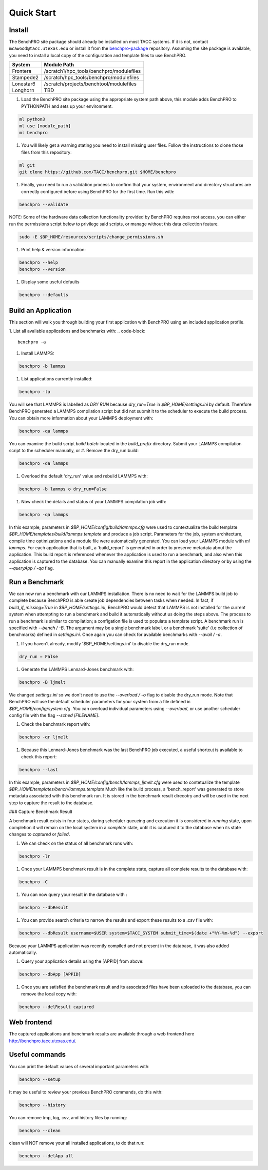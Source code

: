 ============
Quick Start
============

Install
=======

The BenchPRO site package should already be installed on most TACC systems. If it is not, contact ``mcawood@tacc.utexas.edu`` or install it from the benchpro-package_ repository. Assuming the site package is available, you need to install a local copy of the configuration and template files to use BenchPRO.

.. _benchpro-package: https://github.com/TACC/benchpro-package

.. list-table:: 
    :header-rows: 1

    * - System         
      - Module Path     
    * - Frontera       
      - /scratch1/hpc_tools/benchpro/modulefiles 
    * - Stampede2
      - /scratch/hpc_tools/benchpro/modulefiles             
    * - Lonestar6      
      - /scratch/projects/benchtool/modulefiles             
    * - Longhorn
      - TBD             

#. Load the BenchPRO site package using the appropriate system path above, this module adds BenchPRO to PYTHONPATH and sets up your environment.

.. code-block::

    ml python3
    ml use [module_path]
    ml benchpro

#. You will likely get a warning stating you need to install missing user files. Follow the instructions to clone those files from this repository:

.. code-block::

    ml git
    git clone https://github.com/TACC/benchpro.git $HOME/benchpro

#. Finally, you need to run a validation process to confirm that your system, environment and directory structures are correctly configured before using BenchPRO for the first time. Run this with:

.. code-block::

    benchpro --validate

NOTE: Some of the hardware data collection functionality provided by BenchPRO requires root access, you can either run the permissions script below to privilege said scripts, or manage without this data collection feature.

.. code-block::

    sudo -E $BP_HOME/resources/scripts/change_permissions.sh

#. Print help & version information:

.. code-block::

    benchpro --help
    benchpro --version

#. Display some useful defaults 

.. code-block::

    benchpro --defaults


Build an Application
====================

This section will walk you through building your first application with BenchPRO using an included application profile.

1. List all available applications and benchmarks with:
.. code-block::

    benchpro -a

#. Install LAMMPS:

.. code-block::

    benchpro -b lammps

#. List applications currently installed:

.. code-block::

    benchpro -la

You will see that LAMMPS is labelled as `DRY RUN` because `dry_run=True` in `$BP_HOME/settings.ini` by default. Therefore BenchPRO generated a LAMMPS compilation script but did not submit it to the scheduler to execute the build process. You can obtain more information about your LAMMPS deployment with:

.. code-block::

    benchpro -qa lammps     

You can examine the build script `build.batch` located in the `build_prefix` directory. Submit your LAMMPS compilation script to the scheduler manually, or
#. Remove the dry_run build:

.. code-block::

    benchpro -da lammps

#. Overload the default 'dry_run' value and rebuild LAMMPS with: 

.. code-block::

    benchpro -b lammps o dry_run=False

#. Now check the details and status of your LAMMPS compilation job with:

.. code-block::

    benchpro -qa lammps

In this example, parameters in `$BP_HOME/config/build/lammps.cfg` were used to contextualize the build template `$BP_HOME/templates/build/lammps.template` and produce a job script. Parameters for the job, system architecture, compile time optimizations and a module file were automatically generated. You can load your LAMMPS module with `ml lammps`. For each application that is built, a 'build_report' is generated in order to preserve metadata about the application. This build report is referenced whenever the application is used to run a benchmark, and also when this application is captured to the database. You can manually examine this report in the application directory or by using the `--queryApp / -qa` flag.


Run a Benchmark
===============

We can now run a benchmark with our LAMMPS installation. There is no need to wait for the LAMMPS build job to complete because BenchPRO is able create job dependencies between tasks when needed. In fact, if `build_if_missing=True` in `$BP_HOME/settings.ini`, BenchPRO would detect that LAMMPS is not installed for the current system when attempting to run a benchmark and build it automatically without us doing the steps above. The process to run a benchmark is similar to compilation; a configation file is used to populate a template script. A benchmark run is specified with `--bench / -B`. The argument may be a single benchmark label, or a benchmark 'suite' (i.e collection of benchmarks) defined in `settings.ini`. Once again you can check for available benchmarks with `--avail / -a`.  

1. If you haven't already, modify '$BP_HOME/settings.ini' to disable the dry_run mode.

.. code-block::

    dry_run = False

#. Generate the LAMMPS Lennard-Jones benchmark with: 

.. code-block::

    benchpro -B ljmelt 

We changed `settings.ini` so we don't need to use the `--overload / -o` flag to disable the dry_run mode. 
Note that BenchPRO will use the default scheduler parameters for your system from a file defined in `$BP_HOME/config/system.cfg`. You can overload individual parameters using `--overload`, or use another scheduler config file with the flag `--sched [FILENAME]`. 

#. Check the benchmark report with:

.. code-block::

    benchpro -qr ljmelt

#. Because this Lennard-Jones benchmark was the last BenchPRO job executed, a useful shortcut is available to check this report:

.. code-block::

    benchpro --last


In this example, parameters in `$BP_HOME/config/bench/lammps_ljmelt.cfg` were used to contetualize the template `$BP_HOME/templates/bench/lammps.template`
Much like the build process, a 'bench_report' was generated to store metadata associated with this benchmark run. It is stored in the benchmark result direcotry and will be used in the next step to capture the result to the database.

### Capture Benchmark Result

A benchmark result exists in four states, during scheduler queueing and execution it is considered in `running` state, upon completion it will remain on the local system in a `complete` state, until it is captured it to the database when its state changes to `captured` or `failed`. 

1. We can check on the status of all benchmark runs with:

.. code-block::

    benchpro -lr 

#. Once your LAMMPS benchmark result is in the complete state, capture all complete results to the database with:

.. code-block::

    benchpro -C

#. You can now query your result in the database with :

.. code-block::

    benchpro --dbResult 

#. You can provide search criteria to narrow the results and export these results to a .csv file with:

.. code-block::

    benchpro --dbResult username=$USER system=$TACC_SYSTEM submit_time=$(date +"%Y-%m-%d") --export

Because your LAMMPS application was recently compiled and not present in the database, it was also added automatically.

#. Query your application details using the [APPID] from above:

.. code-block::

    benchpro --dbApp [APPID]

#. Once you are satisfied the benchmark result and its associated files have been uploaded to the database, you can remove the local copy with:

.. code-block::

    benchpro --delResult captured


Web frontend
============

The captured applications and benchmark results are available through a web frontend here http://benchpro.tacc.utexas.edu/. 

Useful commands
===============

You can print the default values of several important parameters with:

.. code-block::

    benchpro --setup

It may be useful to review your previous BenchPRO commands, do this with:

.. code-block::

    benchpro --history

You can remove tmp, log, csv, and history files by running:

.. code-block::

    benchpro --clean

clean will NOT remove your all installed applications, to do that run:

.. code-block::

    benchpro --delApp all

